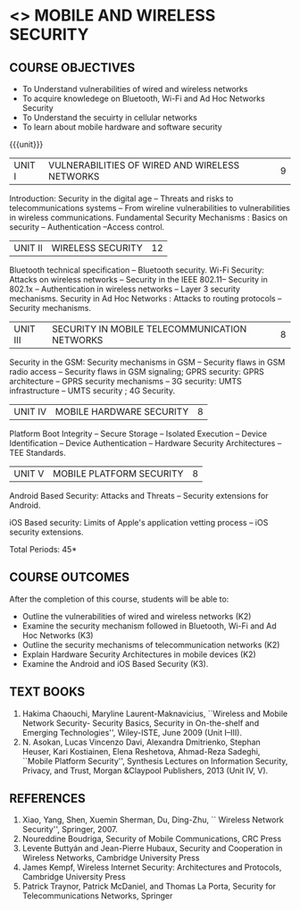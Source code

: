 * <<<PE507>>> MOBILE AND WIRELESS SECURITY
:properties:
:author: Dr. A. Beulah and Dr. J. Bhuvana
:end:

#+startup: showall
#+begin_comment
Yet to do co-po mapping, c-objs, c-outcomes, ref
#+end_comment

** CO PO MAPPING :noexport:
#+NAME: co-po-mapping
|                |    | PO1 | PO2 | PO3 | PO4 | PO5 | PO6 | PO7 | PO8 | PO9 | PO10 | PO11 | PO12 | PSO1 | PSO2 | PSO3 |
|                |    |  K3 |  K4 |  K5 |  K5 |  K6 |   - |   - |   - |   - |    - |    - |    - |   K5 |   K3 |   K6 |
| CO1            | K3 |   3 |   3 |   0 |   0 |   0 |   0 |   1 |   0 |   0 |    0 |    0 |    0 |    2 |    0 |    0 |
| CO2            | K3 |   3 |   3 |   1 |   0 |   2 |   0 |   1 |   0 |   0 |    0 |    0 |    0 |    2 |    0 |    1 |
| CO3            | K3 |   1 |   3 |   1 |   0 |   2 |   0 |   1 |   0 |   0 |    0 |    0 |    0 |    2 |    0 |    1 |
| CO4            | K2 |   2 |   1 |   0 |   0 |   2 |   0 |   1 |   0 |   0 |    0 |    0 |    0 |    2 |    0 |    1 |
| CO5            | K3 |   2 |   1 |   0 |   0 |   2 |   0 |   1 |   0 |   0 |    0 |    0 |    0 |    2 |    0 |    1 |
| Score          |    |  11 |  10 |   9 |   9 |   0 |   0 |   0 |   0 |   0 |    0 |    0 |    5 |    9 |   14 |    5 |
| Course Mapping |    |   3 |   2 |   2 |   2 |   0 |   0 |   0 |   0 |   0 |    0 |    0 |    1 |    2 |    3 |    1 |



{{{credits}}}
| L | T | P | C |
| 3 | 0 | 0 | 3 |

#+begin_comment

#+end_comment

** COURSE OBJECTIVES
- To Understand vulnerabilities of wired and wireless networks
- To acquire knowledege on  Bluetooth, Wi-Fi and Ad Hoc Networks Security 
- To Understand the secuirty in cellular networks 
- To learn about mobile hardware and software security


{{{unit}}}
| UNIT I | VULNERABILITIES OF WIRED AND WIRELESS NETWORKS | 9 |

Introduction: Security in the digital age -- Threats and risks to telecommunications systems -- From wireline vulnerabilities to vulnerabilities in wireless communications.
Fundamental Security Mechanisms : Basics on security --  Authentication --Access control.

| UNIT II | WIRELESS SECURITY | 12 |
#+begin_comment
Bluetooth, Wi-Fi and Ad Hoc Networks Security 
#+end_comment

Bluetooth technical specification -- Bluetooth security.
Wi-Fi Security: Attacks on wireless networks -- Security in the IEEE 802.11-- Security in 802.1x -- Authentication in wireless networks -- Layer 3 security mechanisms.
Security in Ad Hoc Networks :  Attacks to routing protocols -- Security mechanisms.

| UNIT III | SECURITY IN MOBILE TELECOMMUNICATION NETWORKS | 8 |

Security in the GSM: Security mechanisms in GSM  -- Security flaws in GSM radio access -- Security flaws in GSM signaling; GPRS security: GPRS architecture -- GPRS security mechanisms -- 3G security: UMTS infrastructure --  UMTS security ; 4G Security.

| UNIT IV | MOBILE HARDWARE SECURITY | 8 |
Platform Boot Integrity -- Secure Storage -- Isolated Execution -- Device Identification -- Device Authentication -- Hardware Security Architectures -- TEE Standards.

| UNIT V | MOBILE PLATFORM SECURITY | 8 |

Android Based Security: Attacks and Threats -- Security extensions for Android.

iOS Based security: Limits of Apple's application vetting process -- iOS security extensions.


\hfill *Total Periods: 45*

** COURSE OUTCOMES
After the completion of this course, students will be able to: 
- Outline the vulnerabilities of wired and wireless networks (K2)
- Examine the security mechanism followed in Bluetooth, Wi-Fi and Ad Hoc Networks (K3)
- Outline the security mechanisms of telecommunication networks   (K2)
- Explain Hardware Security Architectures in mobile devices (K2)
-  Examine the Android and iOS Based Security (K3).

   
** TEXT BOOKS
1. Hakima Chaouchi, Maryline Laurent-Maknavicius, ``Wireless and Mobile Network Security- Security Basics, Security in On-the-shelf and Emerging Technologies'',   Wiley-ISTE, June 2009 (Unit I--III).
2. N. Asokan, Lucas Vincenzo Davi, Alexandra Dmitrienko, Stephan Heuser, Kari Kostiainen, Elena Reshetova, Ahmad-Reza Sadeghi,  ``Mobile Platform Security'', Synthesis Lectures on Information Security, Privacy, and Trust, Morgan &Claypool Publishers, 2013 (Unit IV, V).

** REFERENCES
1. Xiao, Yang, Shen, Xuemin Sherman, Du, Ding-Zhu, `` Wireless Network Security'',  Springer, 2007.
2. Noureddine Boudriga, Security of Mobile Communications, CRC Press
3. Levente Buttyán and Jean-Pierre Hubaux, Security and Cooperation in Wireless Networks, Cambridge University Press
4. James Kempf, Wireless Internet Security: Architectures and Protocols, Cambridge University Press
5. Patrick Traynor, Patrick McDaniel, and Thomas La Porta, Security for Telecommunications Networks, Springer





